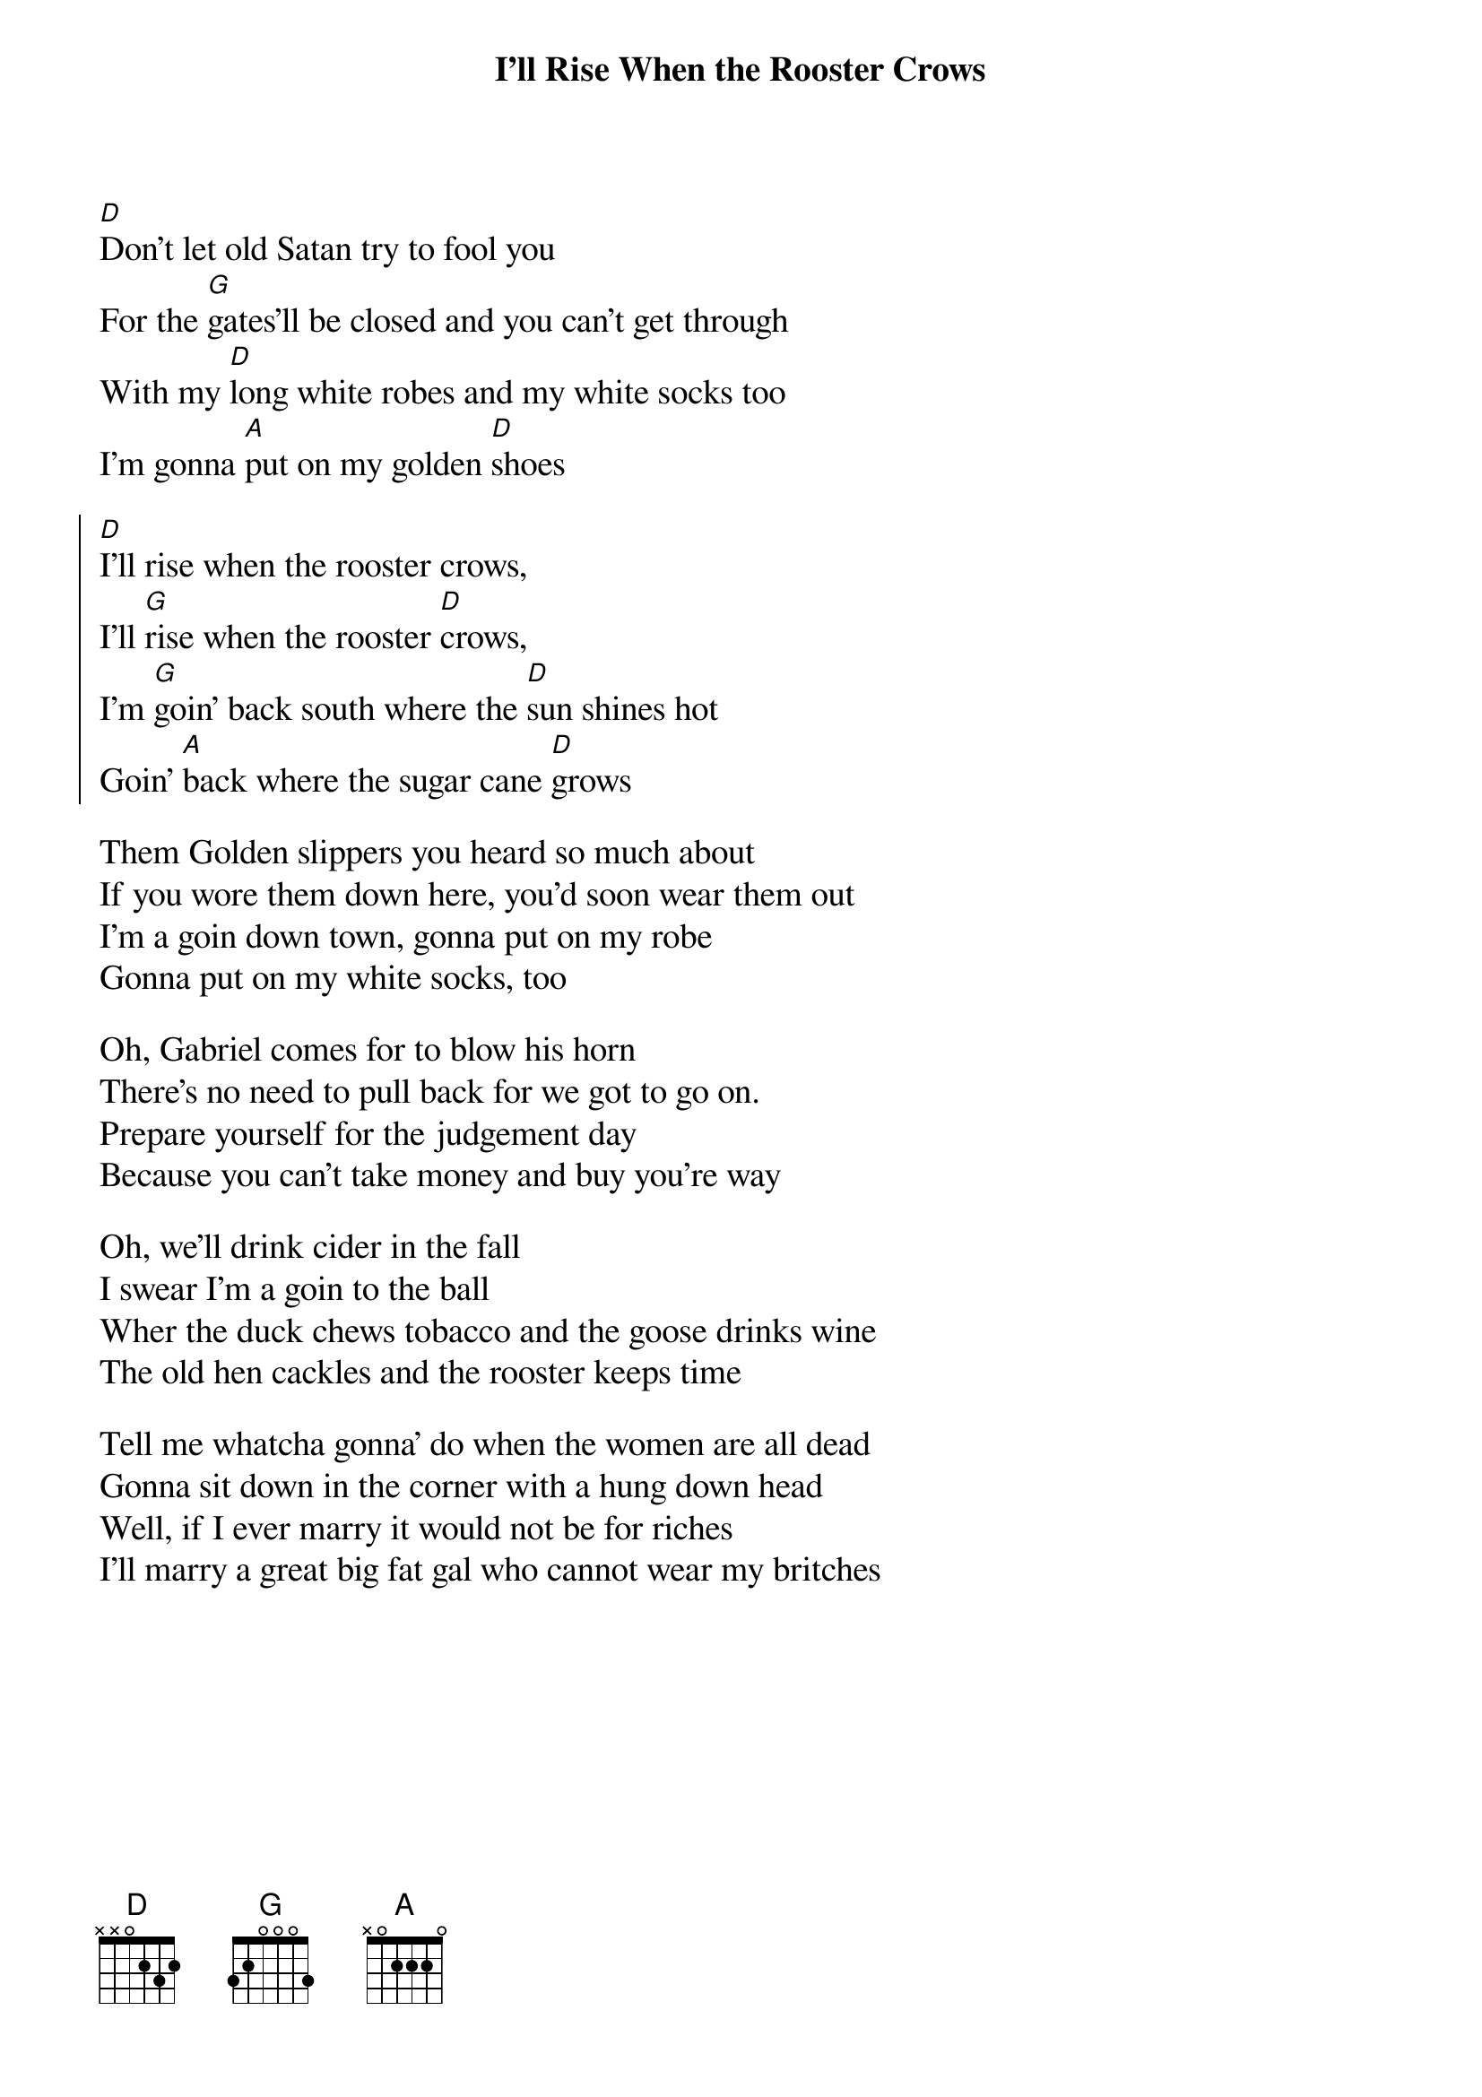 {t:I'll Rise When the Rooster Crows}
{textsize:14}
[D]Don't let old Satan try to fool you
For the [G]gates'll be closed and you can't get through
With my [D]long white robes and my white socks too
I'm gonna [A]put on my golden [D]shoes

{soc}
[D]I'll rise when the rooster crows,
I'll [G]rise when the rooster [D]crows,
I'm [G]goin' back south where the [D]sun shines hot
Goin' [A]back where the sugar cane [D]grows
{eoc}

Them Golden slippers you heard so much about
If you wore them down here, you'd soon wear them out
I'm a goin down town, gonna put on my robe
Gonna put on my white socks, too

Oh, Gabriel comes for to blow his horn
There's no need to pull back for we got to go on.
Prepare yourself for the judgement day
Because you can't take money and buy you're way

Oh, we'll drink cider in the fall
I swear I'm a goin to the ball
Wher the duck chews tobacco and the goose drinks wine
The old hen cackles and the rooster keeps time

Tell me whatcha gonna' do when the women are all dead 
Gonna sit down in the corner with a hung down head
Well, if I ever marry it would not be for riches
I'll marry a great big fat gal who cannot wear my britches
